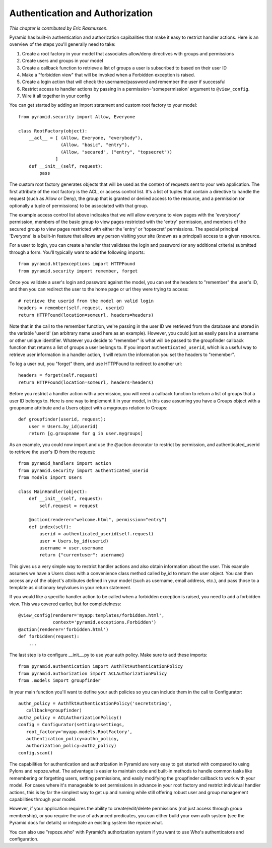 Authentication and Authorization
++++++++++++++++++++++++++++++++

*This chapter is contributed by Eric Rasmussen.*

Pyramid has built-in authentication and authorization capibalities that make it
easy to restrict handler actions. Here is an overview of the steps you'll
generally need to take:

1) Create a root factory in your model that associates allow/deny directives
   with groups and permissions
2) Create users and groups in your model
3) Create a callback function to retrieve a list of groups a user is subscribed to based on their user ID
4) Make a "forbidden view" that will be invoked when a Forbidden exception is
   raised.
5) Create a login action that will check the username/password and remember the
   user if successful
6) Restrict access to handler actions by passing in a
   permission='somepermission' argument to ``@view_config``.
7) Wire it all together in your config

You can get started by adding an import statement and custom root factory to
your model::

    from pyramid.security import Allow, Everyone

    class RootFactory(object):
        __acl__ = [ (Allow, Everyone, "everybody"),
                    (Allow, "basic", "entry"),
                    (Allow, "secured", ("entry", "topsecret"))
                  ]
        def __init__(self, request):
            pass

The custom root factory generates objects that will be used as the context of
requests sent to your web application. The first attribute of the root factory
is the ACL, or access control list. It's a list of tuples that contain a
directive to handle the request (such as Allow or Deny), the group that is
granted or denied access to the resource, and a permission (or optionally a
tuple of permissions) to be associated with that group. 

The example access control list above indicates that we will allow everyone to
view pages with the 'everybody' permission, members of the basic group to view
pages restricted with the 'entry' permission, and members of the secured group
to view pages restricted with either the 'entry' or 'topsecret' permissions.
The special principal 'Everyone' is a built-in feature that allows any person
visiting your site (known as a principal) access to a given resource.

For a user to login, you can create a handler that validates the login and
password (or any additional criteria) submitted through a form. You'll
typically want to add the following imports::

    from pyramid.httpexceptions import HTTPFound
    from pyramid.security import remember, forget
 
Once you validate a user's login and password against the model, you can set
the headers to "remember" the user's ID, and then you can redirect the user to
the home page or url they were trying to access::

    # retrieve the userid from the model on valid login
    headers = remember(self.request, userid)
    return HTTPFound(location=someurl, headers=headers)

Note that in the call to the remember function, we're passing in the user ID we
retrieved from the database and stored in the variable 'userid' (an arbitrary
name used here as an example). However, you could just as easily pass in a
username or other unique identifier. Whatever you decide to "remember" is what
will be passed to the groupfinder callback function that returns a list of
groups a user belongs to. If you import ``authenticated_userid``, which is a
useful way to retrieve user information in a handler action, it will return the
information you set the headers to "remember".

To log a user out, you "forget" them, and use HTTPFound to redirect to another
url::

    headers = forget(self.request)
    return HTTPFound(location=someurl, headers=headers)

Before you restrict a handler action with a permission, you will need a
callback function to return a list of groups that a user ID belongs to. Here is
one way to implement it in your model, in this case assuming you have a Groups
object with a groupname attribute and a Users object with a mygroups relation
to Groups::

    def groupfinder(userid, request):
        user = Users.by_id(userid)
        return [g.groupname for g in user.mygroups]

As an example, you could now import and use the @action decorator to restrict
by permission, and authenticated_userid to retrieve the user's ID from the
request::

    from pyramid_handlers import action
    from pyramid.security import authenticated_userid
    from models import Users

    class MainHandler(object):
        def __init__(self, request):
            self.request = request
    
        @action(renderer="welcome.html", permission="entry")
        def index(self):
            userid = authenticated_userid(self.request)
            user = Users.by_id(userid)
            username = user.username
            return {"currentuser": username}

This gives us a very simple way to restrict handler actions and also obtain
information about the user. This example assumes we have a Users class with a
convenience class method called by_id to return the user object. You can then
access any of the object's attributes defined in your model (such as username,
email address, etc.), and pass those to a template as dictionary key/values in
your return statement.

If you would like a specific handler action to be called when a forbidden
exception is raised, you need to add a forbidden view.  This was covered
earlier, but for completelness::

    @view_config(renderer='myapp:templates/forbidden.html',
                 context='pyramid.exceptions.Forbidden')
    @action(renderer='forbidden.html')
    def forbidden(request):
        ...

The last step is to configure __init__.py to use your auth policy. Make sure to
add these imports::

    from pyramid.authentication import AuthTktAuthenticationPolicy
    from pyramid.authorization import ACLAuthorizationPolicy
    from .models import groupfinder

In your main function you'll want to define your auth policies so you can
include them in the call to Configurator::

        authn_policy = AuthTktAuthenticationPolicy('secretstring', 
           callback=groupfinder)
        authz_policy = ACLAuthorizationPolicy()
        config = Configurator(settings=settings, 
           root_factory='myapp.models.RootFactory',
           authentication_policy=authn_policy,
           authorization_policy=authz_policy)
        config.scan()

The capabilities for authentication and authorization in Pyramid are very easy
to get started with compared to using Pylons and repoze.what. The advantage is
easier to maintain code and built-in methods to handle common tasks like
remembering or forgetting users, setting permissions, and easily modifying the
groupfinder callback to work with your model. For cases where it's manageable
to set permissions in advance in your root factory and restrict individual
handler actions, this is by far the simplest way to get up and running while
still offering robust user and group management capabilities through your
model. 

However, if your application requires the ability to create/edit/delete
permissions (not just access through group membership), or you require the use
of advanced predicates, you can either build your own auth system (see the
Pyramid docs for details) or integrate an existing system like repoze.what.

You can also use "repoze.who" with Pyramid's authorization system if you want to
use Who's authenticators and configuration.
